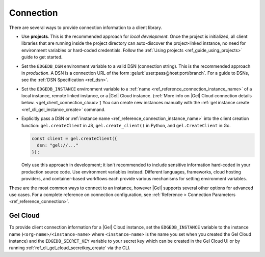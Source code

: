 .. _gel_client_connection:

==========
Connection
==========

There are several ways to provide connection information to a client
library.

- Use **projects**. This is the recommended approach for *local
  development*. Once the project is initialized, all client libraries that are
  running inside the project directory can auto-discover the project-linked
  instance, no need for environment variables or hard-coded credentials.
  Follow the :ref:`Using projects <ref_guide_using_projects>` guide to get
  started.

- Set the ``EDGEDB_DSN`` environment variable to a valid DSN (connection
  string). This is the recommended approach in *production*. A DSN is a
  connection URL of the form :geluri:`user:pass@host:port/branch`. For a
  guide to DSNs, see the :ref:`DSN Specification <ref_dsn>`.

- Set the ``EDGEDB_INSTANCE`` environment variable to a :ref:`name
  <ref_reference_connection_instance_name>` of a local instance, remote linked
  instance, or a |Gel| Cloud instance. (:ref:`More info on |Gel| Cloud
  connection details below. <gel_client_connection_cloud>`) You can create
  new instances manually with the :ref:`gel instance create
  <ref_cli_gel_instance_create>` command.

- Explicitly pass a DSN or :ref:`instance name
  <ref_reference_connection_instance_name>`
  into the client creation function:
  ``gel.createClient`` in JS, ``gel.create_client()`` in Python, and
  ``gel.CreateClient`` in Go.

  .. code-block:: typescript

    const client = gel.createClient({
      dsn: "gel://..."
    });

  Only use this approach in development; it isn't recommended to include
  sensitive information hard-coded in your production source code. Use
  environment variables instead. Different languages, frameworks, cloud hosting
  providers, and container-based workflows each provide various mechanisms for
  setting environment variables.

These are the most common ways to connect to an instance, however |Gel|
supports several other options for advanced use cases. For a complete reference
on connection configuration, see :ref:`Reference > Connection Parameters
<ref_reference_connection>`.

.. _gel_client_connection_cloud:

Gel Cloud
=========

To provide client connection information for a |Gel| Cloud instance, set the
``EDGEDB_INSTANCE`` variable to the instance name
(``<org-name>/<instance-name>`` where ``<instance-name>`` is the name you set
when you created the Gel Cloud instance) and the ``EDGEDB_SECRET_KEY``
variable to your secret key which can be created in the Gel Cloud UI or by
running :ref:`ref_cli_gel_cloud_secretkey_create` via the CLI.

